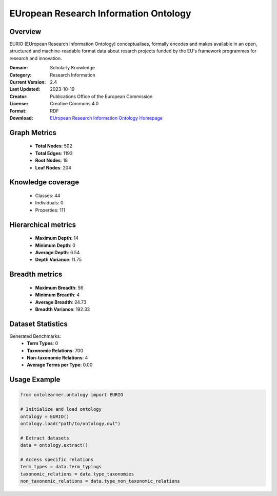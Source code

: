 EUropean Research Information Ontology
==========================

Overview
--------
EURIO (EUropean Research Information Ontology) conceptualises, formally encodes and makes available in an open,
structured and machine-readable format data about resarch projects funded by the EU's
framework programmes for research and innovation.

:Domain: Scholarly Knowledge
:Category: Research Information
:Current Version: 2.4
:Last Updated: 2023-10-19
:Creator: Publications Office of the European Commission
:License: Creative Commons 4.0
:Format: RDF
:Download: `EUropean Research Information Ontology Homepage <https://op.europa.eu/de/web/eu-vocabularies/dataset/-/resource?uri=http://publications.europa.eu/resource/dataset/eurio>`_

Graph Metrics
-------------
    - **Total Nodes**: 502
    - **Total Edges**: 1193
    - **Root Nodes**: 18
    - **Leaf Nodes**: 204

Knowledge coverage
------------------
    - Classes: 44
    - Individuals: 0
    - Properties: 111

Hierarchical metrics
--------------------
    - **Maximum Depth**: 14
    - **Minimum Depth**: 0
    - **Average Depth**: 6.54
    - **Depth Variance**: 11.75

Breadth metrics
------------------
    - **Maximum Breadth**: 56
    - **Minimum Breadth**: 4
    - **Average Breadth**: 24.73
    - **Breadth Variance**: 192.33

Dataset Statistics
------------------
Generated Benchmarks:
    - **Term Types**: 0
    - **Taxonomic Relations**: 700
    - **Non-taxonomic Relations**: 4
    - **Average Terms per Type**: 0.00

Usage Example
-------------
.. code-block:: python

    from ontolearner.ontology import EURIO

    # Initialize and load ontology
    ontology = EURIO()
    ontology.load("path/to/ontology.owl")

    # Extract datasets
    data = ontology.extract()

    # Access specific relations
    term_types = data.term_typings
    taxonomic_relations = data.type_taxonomies
    non_taxonomic_relations = data.type_non_taxonomic_relations

